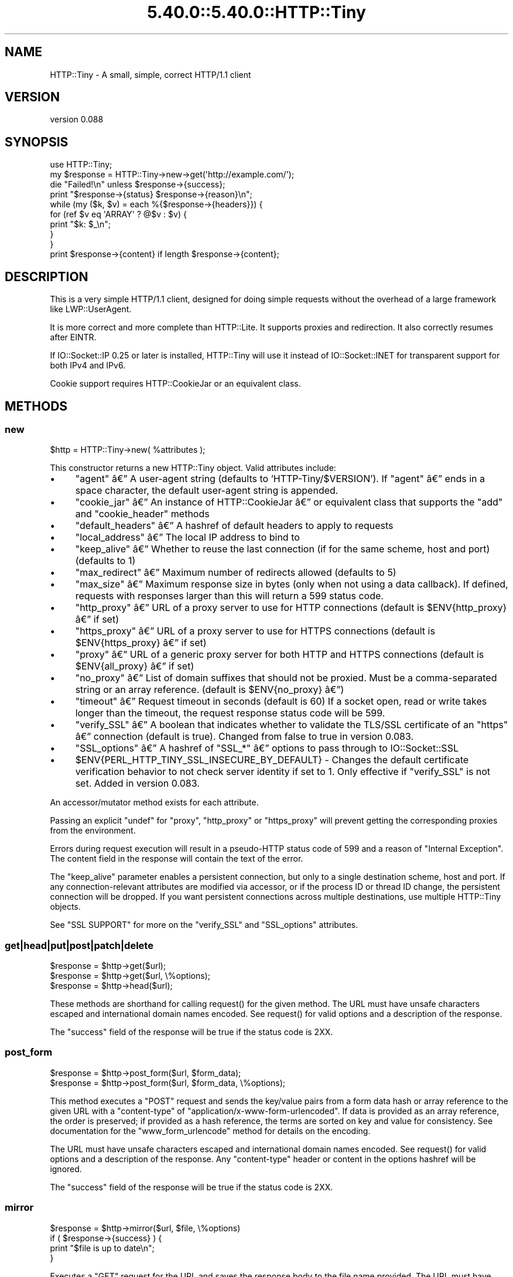 .\" Automatically generated by Pod::Man 5.0102 (Pod::Simple 3.45)
.\"
.\" Standard preamble:
.\" ========================================================================
.de Sp \" Vertical space (when we can't use .PP)
.if t .sp .5v
.if n .sp
..
.de Vb \" Begin verbatim text
.ft CW
.nf
.ne \\$1
..
.de Ve \" End verbatim text
.ft R
.fi
..
.\" \*(C` and \*(C' are quotes in nroff, nothing in troff, for use with C<>.
.ie n \{\
.    ds C` ""
.    ds C' ""
'br\}
.el\{\
.    ds C`
.    ds C'
'br\}
.\"
.\" Escape single quotes in literal strings from groff's Unicode transform.
.ie \n(.g .ds Aq \(aq
.el       .ds Aq '
.\"
.\" If the F register is >0, we'll generate index entries on stderr for
.\" titles (.TH), headers (.SH), subsections (.SS), items (.Ip), and index
.\" entries marked with X<> in POD.  Of course, you'll have to process the
.\" output yourself in some meaningful fashion.
.\"
.\" Avoid warning from groff about undefined register 'F'.
.de IX
..
.nr rF 0
.if \n(.g .if rF .nr rF 1
.if (\n(rF:(\n(.g==0)) \{\
.    if \nF \{\
.        de IX
.        tm Index:\\$1\t\\n%\t"\\$2"
..
.        if !\nF==2 \{\
.            nr % 0
.            nr F 2
.        \}
.    \}
.\}
.rr rF
.\" ========================================================================
.\"
.IX Title "5.40.0::5.40.0::HTTP::Tiny 3"
.TH 5.40.0::5.40.0::HTTP::Tiny 3 2024-12-13 "perl v5.40.0" "Perl Programmers Reference Guide"
.\" For nroff, turn off justification.  Always turn off hyphenation; it makes
.\" way too many mistakes in technical documents.
.if n .ad l
.nh
.SH NAME
HTTP::Tiny \- A small, simple, correct HTTP/1.1 client
.SH VERSION
.IX Header "VERSION"
version 0.088
.SH SYNOPSIS
.IX Header "SYNOPSIS"
.Vb 1
\&    use HTTP::Tiny;
\&
\&    my $response = HTTP::Tiny\->new\->get(\*(Aqhttp://example.com/\*(Aq);
\&
\&    die "Failed!\en" unless $response\->{success};
\&
\&    print "$response\->{status} $response\->{reason}\en";
\&
\&    while (my ($k, $v) = each %{$response\->{headers}}) {
\&        for (ref $v eq \*(AqARRAY\*(Aq ? @$v : $v) {
\&            print "$k: $_\en";
\&        }
\&    }
\&
\&    print $response\->{content} if length $response\->{content};
.Ve
.SH DESCRIPTION
.IX Header "DESCRIPTION"
This is a very simple HTTP/1.1 client, designed for doing simple
requests without the overhead of a large framework like LWP::UserAgent.
.PP
It is more correct and more complete than HTTP::Lite.  It supports
proxies and redirection.  It also correctly resumes after EINTR.
.PP
If IO::Socket::IP 0.25 or later is installed, HTTP::Tiny will use it instead
of IO::Socket::INET for transparent support for both IPv4 and IPv6.
.PP
Cookie support requires HTTP::CookieJar or an equivalent class.
.SH METHODS
.IX Header "METHODS"
.SS new
.IX Subsection "new"
.Vb 1
\&    $http = HTTP::Tiny\->new( %attributes );
.Ve
.PP
This constructor returns a new HTTP::Tiny object.  Valid attributes include:
.IP \(bu 4
\&\f(CW\*(C`agent\*(C'\fR \[u00E2]\[u0080]\[u0094] A user-agent string (defaults to 'HTTP\-Tiny/$VERSION'). If \f(CW\*(C`agent\*(C'\fR \[u00E2]\[u0080]\[u0094] ends in a space character, the default user-agent string is appended.
.IP \(bu 4
\&\f(CW\*(C`cookie_jar\*(C'\fR \[u00E2]\[u0080]\[u0094] An instance of HTTP::CookieJar \[u00E2]\[u0080]\[u0094] or equivalent class that supports the \f(CW\*(C`add\*(C'\fR and \f(CW\*(C`cookie_header\*(C'\fR methods
.IP \(bu 4
\&\f(CW\*(C`default_headers\*(C'\fR \[u00E2]\[u0080]\[u0094] A hashref of default headers to apply to requests
.IP \(bu 4
\&\f(CW\*(C`local_address\*(C'\fR \[u00E2]\[u0080]\[u0094] The local IP address to bind to
.IP \(bu 4
\&\f(CW\*(C`keep_alive\*(C'\fR \[u00E2]\[u0080]\[u0094] Whether to reuse the last connection (if for the same scheme, host and port) (defaults to 1)
.IP \(bu 4
\&\f(CW\*(C`max_redirect\*(C'\fR \[u00E2]\[u0080]\[u0094] Maximum number of redirects allowed (defaults to 5)
.IP \(bu 4
\&\f(CW\*(C`max_size\*(C'\fR \[u00E2]\[u0080]\[u0094] Maximum response size in bytes (only when not using a data callback).  If defined, requests with responses larger than this will return a 599 status code.
.IP \(bu 4
\&\f(CW\*(C`http_proxy\*(C'\fR \[u00E2]\[u0080]\[u0094] URL of a proxy server to use for HTTP connections (default is \f(CW$ENV{http_proxy}\fR \[u00E2]\[u0080]\[u0094] if set)
.IP \(bu 4
\&\f(CW\*(C`https_proxy\*(C'\fR \[u00E2]\[u0080]\[u0094] URL of a proxy server to use for HTTPS connections (default is \f(CW$ENV{https_proxy}\fR \[u00E2]\[u0080]\[u0094] if set)
.IP \(bu 4
\&\f(CW\*(C`proxy\*(C'\fR \[u00E2]\[u0080]\[u0094] URL of a generic proxy server for both HTTP and HTTPS connections (default is \f(CW$ENV{all_proxy}\fR \[u00E2]\[u0080]\[u0094] if set)
.IP \(bu 4
\&\f(CW\*(C`no_proxy\*(C'\fR \[u00E2]\[u0080]\[u0094] List of domain suffixes that should not be proxied.  Must be a comma-separated string or an array reference. (default is \f(CW$ENV{no_proxy}\fR \[u00E2]\[u0080]\[u0094])
.IP \(bu 4
\&\f(CW\*(C`timeout\*(C'\fR \[u00E2]\[u0080]\[u0094] Request timeout in seconds (default is 60) If a socket open, read or write takes longer than the timeout, the request response status code will be 599.
.IP \(bu 4
\&\f(CW\*(C`verify_SSL\*(C'\fR \[u00E2]\[u0080]\[u0094] A boolean that indicates whether to validate the TLS/SSL certificate of an \f(CW\*(C`https\*(C'\fR \[u00E2]\[u0080]\[u0094] connection (default is true). Changed from false to true in version 0.083.
.IP \(bu 4
\&\f(CW\*(C`SSL_options\*(C'\fR \[u00E2]\[u0080]\[u0094] A hashref of \f(CW\*(C`SSL_*\*(C'\fR \[u00E2]\[u0080]\[u0094] options to pass through to IO::Socket::SSL
.IP \(bu 4
\&\f(CW$ENV{PERL_HTTP_TINY_SSL_INSECURE_BY_DEFAULT}\fR \- Changes the default certificate verification behavior to not check server identity if set to 1. Only effective if \f(CW\*(C`verify_SSL\*(C'\fR is not set. Added in version 0.083.
.PP
An accessor/mutator method exists for each attribute.
.PP
Passing an explicit \f(CW\*(C`undef\*(C'\fR for \f(CW\*(C`proxy\*(C'\fR, \f(CW\*(C`http_proxy\*(C'\fR or \f(CW\*(C`https_proxy\*(C'\fR will
prevent getting the corresponding proxies from the environment.
.PP
Errors during request execution will result in a pseudo-HTTP status code of 599
and a reason of "Internal Exception". The content field in the response will
contain the text of the error.
.PP
The \f(CW\*(C`keep_alive\*(C'\fR parameter enables a persistent connection, but only to a
single destination scheme, host and port.  If any connection-relevant
attributes are modified via accessor, or if the process ID or thread ID change,
the persistent connection will be dropped.  If you want persistent connections
across multiple destinations, use multiple HTTP::Tiny objects.
.PP
See "SSL SUPPORT" for more on the \f(CW\*(C`verify_SSL\*(C'\fR and \f(CW\*(C`SSL_options\*(C'\fR attributes.
.SS get|head|put|post|patch|delete
.IX Subsection "get|head|put|post|patch|delete"
.Vb 3
\&    $response = $http\->get($url);
\&    $response = $http\->get($url, \e%options);
\&    $response = $http\->head($url);
.Ve
.PP
These methods are shorthand for calling \f(CWrequest()\fR for the given method.  The
URL must have unsafe characters escaped and international domain names encoded.
See \f(CWrequest()\fR for valid options and a description of the response.
.PP
The \f(CW\*(C`success\*(C'\fR field of the response will be true if the status code is 2XX.
.SS post_form
.IX Subsection "post_form"
.Vb 2
\&    $response = $http\->post_form($url, $form_data);
\&    $response = $http\->post_form($url, $form_data, \e%options);
.Ve
.PP
This method executes a \f(CW\*(C`POST\*(C'\fR request and sends the key/value pairs from a
form data hash or array reference to the given URL with a \f(CW\*(C`content\-type\*(C'\fR of
\&\f(CW\*(C`application/x\-www\-form\-urlencoded\*(C'\fR.  If data is provided as an array
reference, the order is preserved; if provided as a hash reference, the terms
are sorted on key and value for consistency.  See documentation for the
\&\f(CW\*(C`www_form_urlencode\*(C'\fR method for details on the encoding.
.PP
The URL must have unsafe characters escaped and international domain names
encoded.  See \f(CWrequest()\fR for valid options and a description of the response.
Any \f(CW\*(C`content\-type\*(C'\fR header or content in the options hashref will be ignored.
.PP
The \f(CW\*(C`success\*(C'\fR field of the response will be true if the status code is 2XX.
.SS mirror
.IX Subsection "mirror"
.Vb 4
\&    $response = $http\->mirror($url, $file, \e%options)
\&    if ( $response\->{success} ) {
\&        print "$file is up to date\en";
\&    }
.Ve
.PP
Executes a \f(CW\*(C`GET\*(C'\fR request for the URL and saves the response body to the file
name provided.  The URL must have unsafe characters escaped and international
domain names encoded.  If the file already exists, the request will include an
\&\f(CW\*(C`If\-Modified\-Since\*(C'\fR header with the modification timestamp of the file.  You
may specify a different \f(CW\*(C`If\-Modified\-Since\*(C'\fR header yourself in the \f(CW\*(C`$options\->{headers}\*(C'\fR hash.
.PP
The \f(CW\*(C`success\*(C'\fR field of the response will be true if the status code is 2XX
or if the status code is 304 (unmodified).
.PP
If the file was modified and the server response includes a properly
formatted \f(CW\*(C`Last\-Modified\*(C'\fR header, the file modification time will
be updated accordingly.
.SS request
.IX Subsection "request"
.Vb 2
\&    $response = $http\->request($method, $url);
\&    $response = $http\->request($method, $url, \e%options);
.Ve
.PP
Executes an HTTP request of the given method type ('GET', 'HEAD', 'POST',
\&'PUT', etc.) on the given URL.  The URL must have unsafe characters escaped and
international domain names encoded.
.PP
\&\fBNOTE\fR: Method names are \fBcase-sensitive\fR per the HTTP/1.1 specification.
Don't use \f(CW\*(C`get\*(C'\fR when you really want \f(CW\*(C`GET\*(C'\fR.  See LIMITATIONS for
how this applies to redirection.
.PP
If the URL includes a "user:password" stanza, they will be used for Basic-style
authorization headers.  (Authorization headers will not be included in a
redirected request.) For example:
.PP
.Vb 1
\&    $http\->request(\*(AqGET\*(Aq, \*(Aqhttp://Aladdin:open sesame@example.com/\*(Aq);
.Ve
.PP
If the "user:password" stanza contains reserved characters, they must
be percent-escaped:
.PP
.Vb 1
\&    $http\->request(\*(AqGET\*(Aq, \*(Aqhttp://john%40example.com:password@example.com/\*(Aq);
.Ve
.PP
A hashref of options may be appended to modify the request.
.PP
Valid options are:
.IP \(bu 4
\&\f(CW\*(C`headers\*(C'\fR \[u00E2]\[u0080]\[u0094] A hashref containing headers to include with the request.  If the value for a header is an array reference, the header will be output multiple times with each value in the array.  These headers over-write any default headers.
.IP \(bu 4
\&\f(CW\*(C`content\*(C'\fR \[u00E2]\[u0080]\[u0094] A scalar to include as the body of the request OR a code reference that will be called iteratively to produce the body of the request
.IP \(bu 4
\&\f(CW\*(C`trailer_callback\*(C'\fR \[u00E2]\[u0080]\[u0094] A code reference that will be called if it exists to provide a hashref of trailing headers (only used with chunked transfer-encoding)
.IP \(bu 4
\&\f(CW\*(C`data_callback\*(C'\fR \[u00E2]\[u0080]\[u0094] A code reference that will be called for each chunks of the response body received.
.IP \(bu 4
\&\f(CW\*(C`peer\*(C'\fR \[u00E2]\[u0080]\[u0094] Override host resolution and force all connections to go only to a specific peer address, regardless of the URL of the request.  This will include any redirections!  This options should be used with extreme caution (e.g. debugging or very special circumstances). It can be given as either a scalar or a code reference that will receive the hostname and whose response will be taken as the address.
.PP
The \f(CW\*(C`Host\*(C'\fR header is generated from the URL in accordance with RFC 2616.  It
is a fatal error to specify \f(CW\*(C`Host\*(C'\fR in the \f(CW\*(C`headers\*(C'\fR option.  Other headers
may be ignored or overwritten if necessary for transport compliance.
.PP
If the \f(CW\*(C`content\*(C'\fR option is a code reference, it will be called iteratively
to provide the content body of the request.  It should return the empty
string or undef when the iterator is exhausted.
.PP
If the \f(CW\*(C`content\*(C'\fR option is the empty string, no \f(CW\*(C`content\-type\*(C'\fR or
\&\f(CW\*(C`content\-length\*(C'\fR headers will be generated.
.PP
If the \f(CW\*(C`data_callback\*(C'\fR option is provided, it will be called iteratively until
the entire response body is received.  The first argument will be a string
containing a chunk of the response body, the second argument will be the
in-progress response hash reference, as described below.  (This allows
customizing the action of the callback based on the \f(CW\*(C`status\*(C'\fR or \f(CW\*(C`headers\*(C'\fR
received prior to the content body.)
.PP
Content data in the request/response is handled as "raw bytes".  Any
encoding/decoding (with associated headers) are the responsibility of the
caller.
.PP
The \f(CW\*(C`request\*(C'\fR method returns a hashref containing the response.  The hashref
will have the following keys:
.IP \(bu 4
\&\f(CW\*(C`success\*(C'\fR \[u00E2]\[u0080]\[u0094] Boolean indicating whether the operation returned a 2XX status code
.IP \(bu 4
\&\f(CW\*(C`url\*(C'\fR \[u00E2]\[u0080]\[u0094] URL that provided the response. This is the URL of the request unless there were redirections, in which case it is the last URL queried in a redirection chain
.IP \(bu 4
\&\f(CW\*(C`status\*(C'\fR \[u00E2]\[u0080]\[u0094] The HTTP status code of the response
.IP \(bu 4
\&\f(CW\*(C`reason\*(C'\fR \[u00E2]\[u0080]\[u0094] The response phrase returned by the server
.IP \(bu 4
\&\f(CW\*(C`content\*(C'\fR \[u00E2]\[u0080]\[u0094] The body of the response.  If the response does not have any content or if a data callback is provided to consume the response body, this will be the empty string
.IP \(bu 4
\&\f(CW\*(C`headers\*(C'\fR \[u00E2]\[u0080]\[u0094] A hashref of header fields.  All header field names will be normalized to be lower case. If a header is repeated, the value will be an arrayref; it will otherwise be a scalar string containing the value
.IP \(bu 4
\&\f(CW\*(C`protocol\*(C'\fR \- If this field exists, it is the protocol of the response such as HTTP/1.0 or HTTP/1.1
.IP \(bu 4
\&\f(CW\*(C`redirects\*(C'\fR If this field exists, it is an arrayref of response hash references from redirects in the same order that redirections occurred.  If it does not exist, then no redirections occurred.
.PP
On an error during the execution of the request, the \f(CW\*(C`status\*(C'\fR field will
contain 599, and the \f(CW\*(C`content\*(C'\fR field will contain the text of the error.
.SS www_form_urlencode
.IX Subsection "www_form_urlencode"
.Vb 2
\&    $params = $http\->www_form_urlencode( $data );
\&    $response = $http\->get("http://example.com/query?$params");
.Ve
.PP
This method converts the key/value pairs from a data hash or array reference
into a \f(CW\*(C`x\-www\-form\-urlencoded\*(C'\fR string.  The keys and values from the data
reference will be UTF\-8 encoded and escaped per RFC 3986.  If a value is an
array reference, the key will be repeated with each of the values of the array
reference.  If data is provided as a hash reference, the key/value pairs in the
resulting string will be sorted by key and value for consistent ordering.
.SS can_ssl
.IX Subsection "can_ssl"
.Vb 3
\&    $ok         = HTTP::Tiny\->can_ssl;
\&    ($ok, $why) = HTTP::Tiny\->can_ssl;
\&    ($ok, $why) = $http\->can_ssl;
.Ve
.PP
Indicates if SSL support is available.  When called as a class object, it
checks for the correct version of Net::SSLeay and IO::Socket::SSL.
When called as an object methods, if \f(CW\*(C`SSL_verify\*(C'\fR is true or if \f(CW\*(C`SSL_verify_mode\*(C'\fR
is set in \f(CW\*(C`SSL_options\*(C'\fR, it checks that a CA file is available.
.PP
In scalar context, returns a boolean indicating if SSL is available.
In list context, returns the boolean and a (possibly multi-line) string of
errors indicating why SSL isn't available.
.SS connected
.IX Subsection "connected"
.Vb 2
\&    $host = $http\->connected;
\&    ($host, $port) = $http\->connected;
.Ve
.PP
Indicates if a connection to a peer is being kept alive, per the \f(CW\*(C`keep_alive\*(C'\fR
option.
.PP
In scalar context, returns the peer host and port, joined with a colon, or
\&\f(CW\*(C`undef\*(C'\fR (if no peer is connected).
In list context, returns the peer host and port or an empty list (if no peer
is connected).
.PP
\&\fBNote\fR: This method cannot reliably be used to discover whether the remote
host has closed its end of the socket.
.SH "TLS/SSL SUPPORT"
.IX Header "TLS/SSL SUPPORT"
Direct \f(CW\*(C`https\*(C'\fR connections are supported only if IO::Socket::SSL 1.56 or
greater and Net::SSLeay 1.49 or greater are installed. An error will occur
if new enough versions of these modules are not installed or if the TLS
encryption fails. You can also use \f(CWHTTP::Tiny::can_ssl()\fR utility function
that returns boolean to see if the required modules are installed.
.PP
An \f(CW\*(C`https\*(C'\fR connection may be made via an \f(CW\*(C`http\*(C'\fR proxy that supports the CONNECT
command (i.e. RFC 2817).  You may not proxy \f(CW\*(C`https\*(C'\fR via a proxy that itself
requires \f(CW\*(C`https\*(C'\fR to communicate.
.PP
TLS/SSL provides two distinct capabilities:
.IP \(bu 4
Encrypted communication channel
.IP \(bu 4
Verification of server identity
.PP
\&\fBBy default, HTTP::Tiny verifies server identity\fR.
.PP
This was changed in version 0.083 due to security concerns. The previous default
behavior can be enabled by setting \f(CW$ENV{PERL_HTTP_TINY_SSL_INSECURE_BY_DEFAULT}\fR
to 1.
.PP
Verification is done by checking that that the TLS/SSL connection has a valid
certificate corresponding to the host name of the connection and that the
certificate has been verified by a CA. Assuming you trust the CA, this will
protect against machine-in-the-middle
attacks <http://en.wikipedia.org/wiki/Machine-in-the-middle_attack>.
.PP
Certificate verification requires a file containing trusted CA certificates.
.PP
If the environment variable \f(CW\*(C`SSL_CERT_FILE\*(C'\fR is present, HTTP::Tiny
will try to find a CA certificate file in that location.
.PP
If the Mozilla::CA module is installed, HTTP::Tiny will use the CA file
included with it as a source of trusted CA's.
.PP
If that module is not available, then HTTP::Tiny will search several
system-specific default locations for a CA certificate file:
.IP \(bu 4
/etc/ssl/certs/ca\-certificates.crt
.IP \(bu 4
/etc/pki/tls/certs/ca\-bundle.crt
.IP \(bu 4
/etc/ssl/ca\-bundle.pem
.IP \(bu 4
/etc/openssl/certs/ca\-certificates.crt
.IP \(bu 4
/etc/ssl/cert.pem
.IP \(bu 4
/usr/local/share/certs/ca\-root\-nss.crt
.IP \(bu 4
/etc/pki/tls/cacert.pem
.IP \(bu 4
/etc/certs/ca\-certificates.crt
.PP
An error will be occur if \f(CW\*(C`verify_SSL\*(C'\fR is true and no CA certificate file
is available.
.PP
If you desire complete control over TLS/SSL connections, the \f(CW\*(C`SSL_options\*(C'\fR
attribute lets you provide a hash reference that will be passed through to
\&\f(CWIO::Socket::SSL::start_SSL()\fR, overriding any options set by HTTP::Tiny. For
example, to provide your own trusted CA file:
.PP
.Vb 3
\&    SSL_options => {
\&        SSL_ca_file => $file_path,
\&    }
.Ve
.PP
The \f(CW\*(C`SSL_options\*(C'\fR attribute could also be used for such things as providing a
client certificate for authentication to a server or controlling the choice of
cipher used for the TLS/SSL connection. See IO::Socket::SSL documentation for
details.
.SH "PROXY SUPPORT"
.IX Header "PROXY SUPPORT"
HTTP::Tiny can proxy both \f(CW\*(C`http\*(C'\fR and \f(CW\*(C`https\*(C'\fR requests.  Only Basic proxy
authorization is supported and it must be provided as part of the proxy URL:
\&\f(CW\*(C`http://user:pass@proxy.example.com/\*(C'\fR.
.PP
HTTP::Tiny supports the following proxy environment variables:
.IP \(bu 4
http_proxy or HTTP_PROXY
.IP \(bu 4
https_proxy or HTTPS_PROXY
.IP \(bu 4
all_proxy or ALL_PROXY
.PP
If the \f(CW\*(C`REQUEST_METHOD\*(C'\fR environment variable is set, then this might be a CGI
process and \f(CW\*(C`HTTP_PROXY\*(C'\fR would be set from the \f(CW\*(C`Proxy:\*(C'\fR header, which is a
security risk.  If \f(CW\*(C`REQUEST_METHOD\*(C'\fR is set, \f(CW\*(C`HTTP_PROXY\*(C'\fR (the upper case
variant only) is ignored, but \f(CW\*(C`CGI_HTTP_PROXY\*(C'\fR is considered instead.
.PP
Tunnelling \f(CW\*(C`https\*(C'\fR over an \f(CW\*(C`http\*(C'\fR proxy using the CONNECT method is
supported.  If your proxy uses \f(CW\*(C`https\*(C'\fR itself, you can not tunnel \f(CW\*(C`https\*(C'\fR
over it.
.PP
Be warned that proxying an \f(CW\*(C`https\*(C'\fR connection opens you to the risk of a
man-in-the-middle attack by the proxy server.
.PP
The \f(CW\*(C`no_proxy\*(C'\fR environment variable is supported in the format of a
comma-separated list of domain extensions proxy should not be used for.
.PP
Proxy arguments passed to \f(CW\*(C`new\*(C'\fR will override their corresponding
environment variables.
.SH LIMITATIONS
.IX Header "LIMITATIONS"
HTTP::Tiny is \fIconditionally compliant\fR with the
HTTP/1.1 specifications <http://www.w3.org/Protocols/>:
.IP \(bu 4
"Message Syntax and Routing" [RFC7230]
.IP \(bu 4
"Semantics and Content" [RFC7231]
.IP \(bu 4
"Conditional Requests" [RFC7232]
.IP \(bu 4
"Range Requests" [RFC7233]
.IP \(bu 4
"Caching" [RFC7234]
.IP \(bu 4
"Authentication" [RFC7235]
.PP
It attempts to meet all "MUST" requirements of the specification, but does not
implement all "SHOULD" requirements.  (Note: it was developed against the
earlier RFC 2616 specification and may not yet meet the revised RFC 7230\-7235
spec.) Additionally, HTTP::Tiny supports the \f(CW\*(C`PATCH\*(C'\fR method of RFC 5789.
.PP
Some particular limitations of note include:
.IP \(bu 4
HTTP::Tiny focuses on correct transport.  Users are responsible for ensuring
that user-defined headers and content are compliant with the HTTP/1.1
specification.
.IP \(bu 4
Users must ensure that URLs are properly escaped for unsafe characters and that
international domain names are properly encoded to ASCII. See URI::Escape,
URI::_punycode and Net::IDN::Encode.
.IP \(bu 4
Redirection is very strict against the specification.  Redirection is only
automatic for response codes 301, 302, 307 and 308 if the request method is
\&'GET' or 'HEAD'.  Response code 303 is always converted into a 'GET'
redirection, as mandated by the specification.  There is no automatic support
for status 305 ("Use proxy") redirections.
.IP \(bu 4
There is no provision for delaying a request body using an \f(CW\*(C`Expect\*(C'\fR header.
Unexpected \f(CW\*(C`1XX\*(C'\fR responses are silently ignored as per the specification.
.IP \(bu 4
Only 'chunked' \f(CW\*(C`Transfer\-Encoding\*(C'\fR is supported.
.IP \(bu 4
There is no support for a Request-URI of '*' for the 'OPTIONS' request.
.IP \(bu 4
Headers mentioned in the RFCs and some other, well-known headers are
generated with their canonical case.  Other headers are sent in the
case provided by the user.  Except for control headers (which are sent first),
headers are sent in arbitrary order.
.PP
Despite the limitations listed above, HTTP::Tiny is considered
feature-complete.  New feature requests should be directed to
HTTP::Tiny::UA.
.SH "SEE ALSO"
.IX Header "SEE ALSO"
.IP \(bu 4
HTTP::Tiny::UA \- Higher level UA features for HTTP::Tiny
.IP \(bu 4
HTTP::Thin \- HTTP::Tiny wrapper with HTTP::Request/HTTP::Response compatibility
.IP \(bu 4
HTTP::Tiny::Mech \- Wrap WWW::Mechanize instance in HTTP::Tiny compatible interface
.IP \(bu 4
IO::Socket::IP \- Required for IPv6 support
.IP \(bu 4
IO::Socket::SSL \- Required for SSL support
.IP \(bu 4
LWP::UserAgent \- If HTTP::Tiny isn't enough for you, this is the "standard" way to do things
.IP \(bu 4
Mozilla::CA \- Required if you want to validate SSL certificates
.IP \(bu 4
Net::SSLeay \- Required for SSL support
.SH SUPPORT
.IX Header "SUPPORT"
.SS "Bugs / Feature Requests"
.IX Subsection "Bugs / Feature Requests"
Please report any bugs or feature requests through the issue tracker
at <https://github.com/Perl\-Toolchain\-Gang/HTTP\-Tiny/issues>.
You will be notified automatically of any progress on your issue.
.SS "Source Code"
.IX Subsection "Source Code"
This is open source software.  The code repository is available for
public review and contribution under the terms of the license.
.PP
<https://github.com/Perl\-Toolchain\-Gang/HTTP\-Tiny>
.PP
.Vb 1
\&  git clone https://github.com/Perl\-Toolchain\-Gang/HTTP\-Tiny.git
.Ve
.SH AUTHORS
.IX Header "AUTHORS"
.IP \(bu 4
Christian Hansen <chansen@cpan.org>
.IP \(bu 4
David Golden <dagolden@cpan.org>
.SH CONTRIBUTORS
.IX Header "CONTRIBUTORS"
.IP \(bu 4
Alan Gardner <gardner@pythian.com>
.IP \(bu 4
Alessandro Ghedini <al3xbio@gmail.com>
.IP \(bu 4
A. Sinan Unur <nanis@cpan.org>
.IP \(bu 4
Brad Gilbert <bgills@cpan.org>
.IP \(bu 4
brian m. carlson <sandals@crustytoothpaste.net>
.IP \(bu 4
Chris Nehren <apeiron@cpan.org>
.IP \(bu 4
Chris Weyl <cweyl@alumni.drew.edu>
.IP \(bu 4
Claes Jakobsson <claes@surfar.nu>
.IP \(bu 4
Clinton Gormley <clint@traveljury.com>
.IP \(bu 4
Craig A. Berry <craigberry@mac.com>
.IP \(bu 4
Craig Berry <cberry@cpan.org>
.IP \(bu 4
David Golden <xdg@xdg.me>
.IP \(bu 4
David Mitchell <davem@iabyn.com>
.IP \(bu 4
Dean Pearce <pearce@pythian.com>
.IP \(bu 4
Edward Zborowski <ed@rubensteintech.com>
.IP \(bu 4
Felipe Gasper <felipe@felipegasper.com>
.IP \(bu 4
Graham Knop <haarg@haarg.org>
.IP \(bu 4
Greg Kennedy <kennedy.greg@gmail.com>
.IP \(bu 4
James E Keenan <jkeenan@cpan.org>
.IP \(bu 4
James Raspass <jraspass@gmail.com>
.IP \(bu 4
Jeremy Mates <jmates@cpan.org>
.IP \(bu 4
Jess Robinson <castaway@desert\-island.me.uk>
.IP \(bu 4
Karen Etheridge <ether@cpan.org>
.IP \(bu 4
Lukas Eklund <leklund@gmail.com>
.IP \(bu 4
Martin J. Evans <mjegh@ntlworld.com>
.IP \(bu 4
Martin-Louis Bright <mlbright@gmail.com>
.IP \(bu 4
Matthew Horsfall <wolfsage@gmail.com>
.IP \(bu 4
Michael R. Davis <mrdvt92@users.noreply.github.com>
.IP \(bu 4
Mike Doherty <doherty@cpan.org>
.IP \(bu 4
Nicolas Rochelemagne <rochelemagne@cpanel.net>
.IP \(bu 4
Olaf Alders <olaf@wundersolutions.com>
.IP \(bu 4
Olivier Mengu\[u00C3]\[u00A9] <dolmen@cpan.org>
.IP \(bu 4
Petr P\[u00C3]\%sa\[u00C5]\[u0099] <ppisar@redhat.com>
.IP \(bu 4
sanjay-cpu <snjkmr32@gmail.com>
.IP \(bu 4
Serguei Trouchelle <stro@cpan.org>
.IP \(bu 4
Shoichi Kaji <skaji@cpan.org>
.IP \(bu 4
SkyMarshal <skymarshal1729@gmail.com>
.IP \(bu 4
S\[u00C3]\[u00B6]ren Kornetzki <soeren.kornetzki@delti.com>
.IP \(bu 4
Steve Grazzini <steve.grazzini@grantstreet.com>
.IP \(bu 4
Stig Palmquist <git@stig.io>
.IP \(bu 4
Syohei YOSHIDA <syohex@gmail.com>
.IP \(bu 4
Tatsuhiko Miyagawa <miyagawa@bulknews.net>
.IP \(bu 4
Tom Hukins <tom@eborcom.com>
.IP \(bu 4
Tony Cook <tony@develop\-help.com>
.IP \(bu 4
Xavier Guimard <yadd@debian.org>
.SH "COPYRIGHT AND LICENSE"
.IX Header "COPYRIGHT AND LICENSE"
This software is copyright (c) 2023 by Christian Hansen.
.PP
This is free software; you can redistribute it and/or modify it under
the same terms as the Perl 5 programming language system itself.
.SH "POD ERRORS"
.IX Header "POD ERRORS"
Hey! \fBThe above document had some coding errors, which are explained below:\fR
.IP "Around line 1722:" 4
.IX Item "Around line 1722:"
This document probably does not appear as it should, because its "=encoding UTF\-8" line calls for an unsupported encoding.  [Pod::Simple::TranscodeDumb v3.45's supported encodings are: ascii ascii-ctrl cp1252 iso\-8859\-1 latin\-1 latin1 null]
.Sp
Couldn't do =encoding UTF\-8: This document probably does not appear as it should, because its "=encoding UTF\-8" line calls for an unsupported encoding.  [Pod::Simple::TranscodeDumb v3.45's supported encodings are: ascii ascii-ctrl cp1252 iso\-8859\-1 latin\-1 latin1 null]
